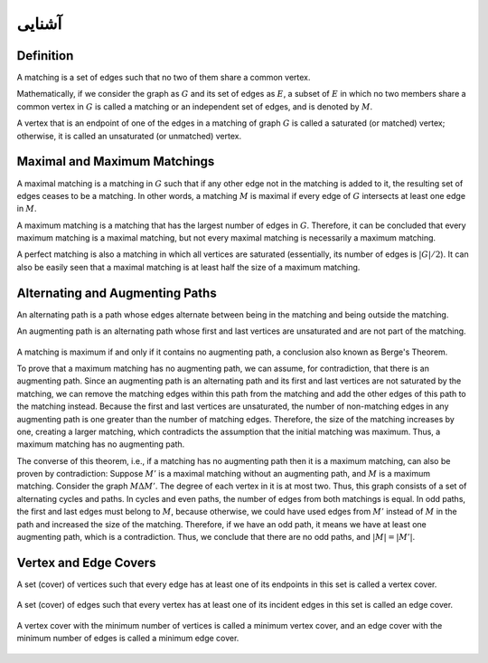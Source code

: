 آشنایی
============

Definition
-----------

A matching is a set of edges such that no two of them share a common vertex.

Mathematically, if we consider the graph as :math:`G` and its set of edges as :math:`E`, a subset of :math:`E` in which no two members share a common vertex in :math:`G` is called a matching or an independent set of edges, and is denoted by :math:`M`.

A vertex that is an endpoint of one of the edges in a matching of graph :math:`G` is called a saturated (or matched) vertex; otherwise, it is called an unsaturated (or unmatched) vertex.

.. figure:: /_static/matching_example.jpg
   :width: 50%
   :align: center
   :alt: اگه اینترنت یارو آشغال باشه این میاد

Maximal and Maximum Matchings
------------------------------

A maximal matching is a matching in :math:`G` such that if any other edge not in the matching is added to it, the resulting set of edges ceases to be a matching. In other words, a matching :math:`M` is maximal if every edge of :math:`G` intersects at least one edge in :math:`M`.

A maximum matching is a matching that has the largest number of edges in :math:`G`. Therefore, it can be concluded that every maximum matching is a maximal matching, but not every maximal matching is necessarily a maximum matching.

A perfect matching is also a matching in which all vertices are saturated (essentially, its number of edges is :math:`|G| / 2`). It can also be easily seen that a maximal matching is at least half the size of a maximum matching.

.. figure:: /_static/matchings.png
   :width: 50%
   :align: center
   :alt: اگه اینترنت یارو آشغال باشه این میاد

Alternating and Augmenting Paths
-------------------------

An alternating path is a path whose edges alternate between being in the matching and being outside the matching.

An augmenting path is an alternating path whose first and last vertices are unsaturated and are not part of the matching.

.. figure:: /_static/matching_paths.png
   :width: 50%
   :align: center
   :alt: اگه اینترنت یارو آشغال باشه این میاد

A matching is maximum if and only if it contains no augmenting path, a conclusion also known as Berge's Theorem.

To prove that a maximum matching has no augmenting path, we can assume, for contradiction, that there is an augmenting path. Since an augmenting path is an alternating path and its first and last vertices are not saturated by the matching, we can remove the matching edges within this path from the matching and add the other edges of this path to the matching instead. Because the first and last vertices are unsaturated, the number of non-matching edges in any augmenting path is one greater than the number of matching edges. Therefore, the size of the matching increases by one, creating a larger matching, which contradicts the assumption that the initial matching was maximum. Thus, a maximum matching has no augmenting path.

The converse of this theorem, i.e., if a matching has no augmenting path then it is a maximum matching, can also be proven by contradiction: Suppose :math:`M'` is a maximal matching without an augmenting path, and :math:`M` is a maximum matching. Consider the graph :math:`M \Delta M'`. The degree of each vertex in it is at most two. Thus, this graph consists of a set of alternating cycles and paths. In cycles and even paths, the number of edges from both matchings is equal. In odd paths, the first and last edges must belong to :math:`M`, because otherwise, we could have used edges from :math:`M'` instead of :math:`M` in the path and increased the size of the matching. Therefore, if we have an odd path, it means we have at least one augmenting path, which is a contradiction. Thus, we conclude that there are no odd paths, and :math:`|M| = |M'|`.

.. figure:: /_static/matching_diff.jpg
   :width: 50%
   :align: center
   :alt: اگه اینترنت یارو آشغال باشه این میاد

Vertex and Edge Covers
----------------------

A set (cover) of vertices such that every edge has at least one of its endpoints in this set is called a vertex cover.

.. figure:: /_static/vertex_cover.png
   :width: 30%
   :align: center
   :alt: اگه اینترنت یارو آشغال باشه این میاد

A set (cover) of edges such that every vertex has at least one of its incident edges in this set is called an edge cover.

.. figure:: /_static/edge_cover.png
   :width: 30%
   :align: center
   :alt: اگه اینترنت یارو آشغال باشه این میاد

A vertex cover with the minimum number of vertices is called a minimum vertex cover, and an edge cover with the minimum number of edges is called a minimum edge cover.

.. figure:: /_static/min_vertex_cover.png
   :width: 30%
   :align: center
   :alt: اگه اینترنت یارو آشغال باشه این میاد

.. figure:: /_static/min_edge_cover.png
   :width: 30%
   :align: center
   :alt: اگه اینترنت یارو آشغال باشه این میاد